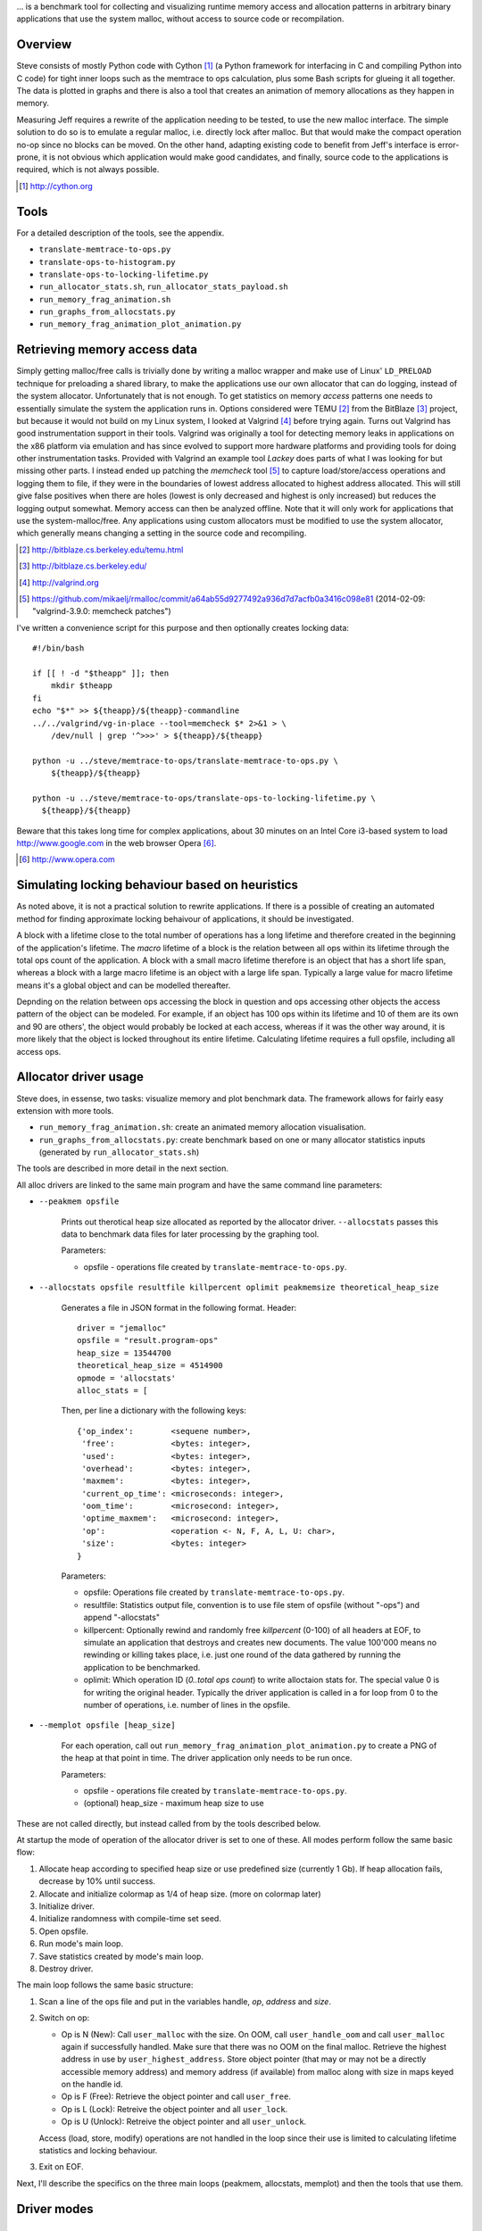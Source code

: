 .. vim:tw=120


... is a benchmark tool for collecting and visualizing runtime memory access and allocation patterns in arbitrary binary
applications that use the system malloc, without access to source code or recompilation.

Overview
=========
Steve consists of mostly Python code with Cython [#]_ (a Python framework for interfacing in C and compiling Python into C
code) for tight inner loops such as the memtrace to ops calculation, plus some Bash scripts for glueing it all together.
The data is plotted in graphs and there is also a tool that creates an animation of memory allocations as they happen in
memory.

Measuring Jeff requires a rewrite of the application needing to be tested, to use the new malloc interface. The simple
solution to do so is to emulate a regular malloc, i.e. directly lock after malloc. But that would make the compact
operation no-op since no blocks can be moved. On the other hand, adapting existing code to benefit from Jeff's interface
is error-prone, it is not obvious which application would make good candidates, and finally, source code to the applications
is required, which is not always possible.

.. [#] http://cython.org

Tools
=====
For a detailed description of the tools, see the appendix.

* ``translate-memtrace-to-ops.py``
* ``translate-ops-to-histogram.py``
* ``translate-ops-to-locking-lifetime.py``
* ``run_allocator_stats.sh``, ``run_allocator_stats_payload.sh``
* ``run_memory_frag_animation.sh``
* ``run_graphs_from_allocstats.py``
* ``run_memory_frag_animation_plot_animation.py``

Retrieving memory access data
==================================
Simply getting malloc/free calls is trivially done by writing a malloc wrapper and make use of Linux' ``LD_PRELOAD``
technique for preloading a shared library, to make the applications use our own allocator that can do logging, instead
of the system allocator. Unfortunately that is not enough. To get statistics on
memory *access* patterns one needs to essentially simulate the system the application runs in.  Options considered were
TEMU [#]_ from the BitBlaze [#]_ project, but because it would not build on my Linux system, I looked at Valgrind [#]_
before trying again. Turns out Valgrind has good instrumentation support in their tools. Valgrind was originally a tool
for detecting memory leaks in applications on the x86 platform via emulation and has since evolved to support more
hardware platforms and providing tools for doing other instrumentation tasks. Provided with Valgrind an example tool
*Lackey* does parts of what I was looking for but missing other parts. I instead ended up patching the *memcheck* tool
[#]_ to capture load/store/access operations and logging them to file, if they were in the boundaries of lowest address
allocated to highest address allocated. This will still give false positives when there are holes (lowest is only
decreased and highest is only increased) but reduces the logging output somewhat. Memory access can then be analyzed
offline. Note that it will only work for applications that use the system-malloc/free. Any applications using custom
allocators must be modified to use the system allocator, which generally means changing a setting in the source code and
recompiling.

.. [#] http://bitblaze.cs.berkeley.edu/temu.html
.. [#] http://bitblaze.cs.berkeley.edu/ 
.. [#] http://valgrind.org
.. [#] https://github.com/mikaelj/rmalloc/commit/a64ab55d9277492a936d7d7acfb0a3416c098e81 (2014-02-09: "valgrind-3.9.0: memcheck patches")

I've written a convenience script for this purpose and then optionally creates locking data::

    #!/bin/bash

    if [[ ! -d "$theapp" ]]; then
        mkdir $theapp
    fi
    echo "$*" >> ${theapp}/${theapp}-commandline
    ../../valgrind/vg-in-place --tool=memcheck $* 2>&1 > \
        /dev/null | grep '^>>>' > ${theapp}/${theapp}

    python -u ../steve/memtrace-to-ops/translate-memtrace-to-ops.py \
        ${theapp}/${theapp}

    python -u ../steve/memtrace-to-ops/translate-ops-to-locking-lifetime.py \
      ${theapp}/${theapp}

Beware that this takes long time for complex applications, about 30 minutes on an Intel Core i3-based system to load
http://www.google.com in the web browser Opera [#]_.

.. [#] http://www.opera.com

Simulating locking behaviour based on heuristics
==================================================
As noted above, it is not a practical solution to rewrite applications. If there is a possible of creating an automated
method for finding approximate locking behaivour of applications, it should be investigated. 

A block with a lifetime close to the total number of operations has a long lifetime and therefore created in the
beginning of the application's lifetime.  The *macro* lifetime of a block is the relation between all ops within its
lifetime through the total ops count of the application.  A block with a small macro lifetime therefore is an object
that has a short life span, whereas a block with a large macro lifetime is an object with a large life span. Typically
a large value for macro lifetime means it's a global object and can be modelled thereafter.

Depnding on the relation between ops accessing the block in question and ops accessing other objects the access pattern
of the object can be modeled.  For example, if an object has 100 ops within its lifetime and 10 of them are its own
and 90 are others', the object would probably be locked at each access, whereas if it was the other way around, it is
more likely that the object is locked throughout its entire lifetime. Calculating lifetime requires a full opsfile,
including all access ops.

Allocator driver usage
===================================
Steve does, in essense, two tasks: visualize memory and plot benchmark data. The framework allows for fairly easy
extension with more tools.

* ``run_memory_frag_animation.sh``: create an animated memory allocation visualisation.
* ``run_graphs_from_allocstats.py``:  create benchmark based on one or many allocator statistics inputs
  (generated by ``run_allocator_stats.sh``)

The tools are described in more detail in the next section.

All alloc drivers are linked to the same main program and have the same command line parameters:

* ``--peakmem opsfile``
    
    Prints out therotical heap size allocated as reported by the allocator driver. ``--allocstats`` passes this data to
    benchmark data files for later processing by the graphing tool.

    Parameters:

    - opsfile - operations file created by ``translate-memtrace-to-ops.py``.

* ``--allocstats opsfile resultfile killpercent oplimit peakmemsize theoretical_heap_size``

    Generates a file in JSON format in the following format. Header::

        driver = "jemalloc"
        opsfile = "result.program-ops"
        heap_size = 13544700
        theoretical_heap_size = 4514900
        opmode = 'allocstats'
        alloc_stats = [

    Then, per line a dictionary with the following keys::

        {'op_index':        <sequene number>,
         'free':            <bytes: integer>,
         'used':            <bytes: integer>,
         'overhead':        <bytes: integer>,
         'maxmem':          <bytes: integer>,
         'current_op_time': <microseconds: integer>,
         'oom_time':        <microsecond: integer>,
         'optime_maxmem':   <microsecond: integer>,
         'op':              <operation <- N, F, A, L, U: char>,
         'size':            <bytes: integer>
        }
    
    Parameters:

    - opsfile: Operations file created by ``translate-memtrace-to-ops.py``.
    - resultfile: Statistics output file, convention is to use file stem of opsfile (without "-ops") and append
      "-allocstats"
    - killpercent: Optionally rewind and randomly free *killpercent* (0-100) of all headers at EOF, to simulate an application that destroys and creates new documents. The value 100'000 means no rewinding or killing takes place, i.e. just one round of the data gathered by running the application to be benchmarked.
    - oplimit: Which operation ID (*0..total ops count*) to write alloctaion stats for. The special value 0 is for writing the original header.
      Typically the driver application is called in a for loop from 0 to the number of operations, i.e. number of lines
      in the opsfile.

* ``--memplot opsfile [heap_size]``

    For each operation, call out ``run_memory_frag_animation_plot_animation.py`` to create a PNG of the heap at that
    point in time.  The driver application only needs to be run once.

    .. Also creates output similar to ``--allocstats``. (TODO: deprecate this!)

    Parameters:

    - opsfile - operations file created by ``translate-memtrace-to-ops.py``.
    - (optional) heap_size - maximum heap size to use


These are not called directly, but instead called from by the tools described below.

At startup the mode of operation of the allocator driver is set to one of these. All modes perform follow the same basic
flow:

#. Allocate heap according to specified heap size or use predefined size (currently 1 Gb).
   If heap allocation fails, decrease by 10% until success.
#. Allocate and initialize colormap as 1/4 of heap size. (more on colormap later)
#. Initialize driver.
#. Initialize randomness with compile-time set seed.
#. Open opsfile.
#. Run mode's main loop.
#. Save statistics created by mode's main loop.
#. Destroy driver.

The main loop follows the same basic structure:

#. Scan a line of the ops file and put in the variables handle, *op*, *address* and *size*.
#. Switch on op:

   - Op is N (New): Call ``user_malloc`` with the size. On OOM, call ``user_handle_oom`` and call ``user_malloc`` again if
     successfully handled. Make sure that there was no OOM on the final malloc. Retrieve the highest address in use by
     ``user_highest_address``. Store object pointer (that may or may not be a directly accessible memory address) and
     memory address (if available) from malloc along with size in maps keyed on the handle id.
   - Op is F (Free): Retrieve the object pointer and call ``user_free``.
   - Op is L (Lock): Retreive the object pointer and all ``user_lock``.
   - Op is U (Unlock): Retreive the object pointer and all ``user_unlock``.

   Access (load, store, modify) operations are not handled in the loop since their use is limited to calculating
   lifetime statistics and locking behaviour.

#. Exit on EOF.

Next, I'll describe the specifics on the three main loops (peakmem, allocstats, memplot) and then the tools that use them.

Driver modes
=============
peakmem
~~~~~~~~~~~~~
Find the largest amount of memory during the driver's lifetime for a specific opsfile, as calculated by the highest
address+size of a block minus the start address of the heap. This number is used as a theoretical maximum heap size to
mesaure the amount of overhead. 

Used by the tool ``run_allocator_stats.sh``. 

allocstats
~~~~~~~~~~~~~~~~~~~~~~~~~~
Adds rewinding of the input file and random free of a certain percentage, if requested, of the allocated objects on opsfile EOF. The
purpose is to allow for the driver application to run several rounds of the application data, as explained above, to do
a rough simulation of an application creating and destroying documents.
It augments new and free with the time the operation takes and stores information about the operation in a list for
later processing.

Used by the tool ``run_allocator_stats.sh``.

memplot
~~~~~~~~~~~~~~~~~~~~~~~~~~
Also adds non-optional rewinding to run until OOM. At each operation, a *colormap* is updated with all known objects. In
order to retrieve the physical memory address they are locked (throuh ``user_lock``) and the pointer is registered.

Colormap is 25% of the heap size, such that each 4-byte word maps onto a byte. The colormap is initially filled with
white (for overhead), with a new operation painted as red and free painted as green. The heap is corresondingly filled
with ``HEAP_INITIAL`` (``0xDEADBEEF``) initially, and newly created blocks are filled with ``HEAP_ALLOC`` (``0xBEEFBABE``) and
blocks that are just about to be freed are filled with ``HEAP_FREE`` (``0xDEADBABE``).

Now, by scanning the heap for values that are not in the set ``HEAP_INITIAL``, ``HEAP_ALLOC`` nor ``HEAP_FREE``, it can
be concluded that this is overhead (i.e. allocator-internal structures). Paint the corresponding memory location in the
colormap with white (for overhead).

Tested Allocators
=================================
The allocator often used by Linux and elsewhere in the open-source world is Doug Lea's Malloc *dlmalloc*, that performs
well in the average case. For FreeBSD, Poul-Henning Kamp wrote an allocator that he aptly named *pkhmalloc*. *dlmalloc*
aims to be good enough for most single-threaded use cases and is well-documented, therefore attractive to anyone in need
of an allocator.  It does not perform optimally in multi-threaded applications because of the coarse (operation-level)
locking.  Other allocators are designed to be used in a mutli-threaded application where locking is performed on a finer
level, not blocking other threads trying to use the allocator at the same time.

In fact, at Opera, *dlmalloc* was used internally to better tune allocator characteristics for memory-constrained
devices, where all available memory was requested at startup and then used by the internal malloc.

rmmalloc (Jeff)
~~~~~~~~~~~~~~~~~~~~~
Maps all ``user_...`` calls to the corresponding calls in Jeff. For the compacting version, ``user_handle_oom`` always performs a full compact, and on the non-compacting version, ``user_handle_oom`` is a no-op.

The workings of Jeff is described earlier in this paper.

jemalloc (v1.162 2008/02/06)
~~~~~~~~~~~~~~~~~~~~~~~~~~~~~~~~~~~~~~
*jemalloc* is an allocator written by Jason Evans, originally written for a custom development environment circa 2005, later
integrated into FreeBSD for its multi-threading capabilities and later further adapted in 2007 for use by the Firefox
project to deal with fragmentation issues. It's since been adapted for heavy-duty use in the Facebook servers [#]_.
As of 2010, it still performs better than the system-provided allocators in MacOS, Windows and Linux. [#]_ 

.. [#] https://github.com/jemalloc/jemalloc/wiki/History
.. [#] http://www.quora.com/Who-wrote-jemalloc-and-what-motivated-its-creation-and-implementation

.. TODO: fill in more information about *jemalloc*: goal, design

Alloc and free calls mapped to the corresponding function call. Handle OOM is a no-op. Configured to use sbrk (``opt_dss
= true``), but not mmap (``opt_mmap = false``).

dlmalloc v2.8.6
~~~~~~~~~~~~~~~~~~~~~~
*dlmalloc* is an allocator written by Doug Lea and is used by the GNU standard C library, glibc.  The source code states
the following about its goal:
    
    This is not the fastest, most space-conserving, most portable, or most tunable malloc ever written. However it is
    among the fastest while also being among the most space-conserving, portable and tunable.  Consistent balance across
    these factors results in a good general-purpose allocator for malloc-intensive programs.

.. TODO: fill in more information about *dlmalloc*: goal, design

Alloc and free calls mapped to the corresponding function call. Handle OOM is a no-op. Configured to use sbrk but not
mmap.

tcmalloc (gperftools-2.1)
~~~~~~~~~~~~~~~~~~~~~~~~~~~~~~~~~~~~~~~
gperftools [#]_ is written by Google and includes a profiling/benchmark framework/tools. It is used by, among others,
Google Chrome, MySQL and WebKit (W. Fang, 2012), which in turn is used by many other projects such
as Apple's Safari. It includes the allocator *tcmalloc*.

.. [#] http://code.google.com/p/gperftools/

.. TODO: fill in more information about tcmalloc: goal, design

Alloc and free calls mapped to the corresponding function call. Handle OOM is a no-op. Configured to use sbrk but not
mmap.


